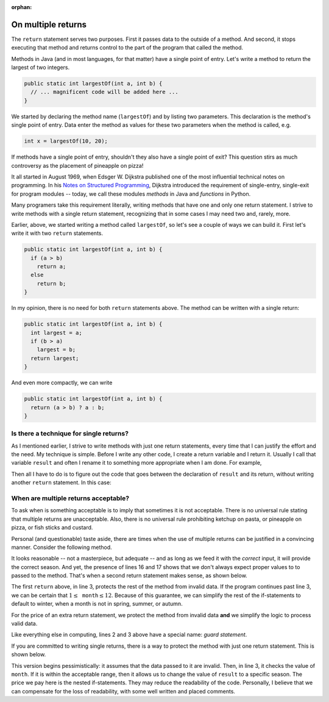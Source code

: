 :orphan:

On multiple returns
=========================

The ``return`` statement serves two purposes. First it passes data to the outside of a method. And second, it stops executing that method and returns control to the part of the program that called the method.

Methods in Java (and in most languages, for that matter) have a single point of entry. Let's write  a method to return the largest of two integers.

.. code-block:: java

   public static int largestOf(int a, int b) { 
     // ... magnificent code will be added here ...
   }
   
We started by declaring the method name (``largestOf``) and by listing two parameters. This declaration is the method's single point of entry. Data enter the method as values for these two parameters when the method is called, e.g.

.. code-block:: java

   int x = largestOf(10, 20);
   
If methods have a single point of entry, shouldn't they also have a single point of exit? This question stirs as much controversy as the placement of pineapple on pizza!

It all started in August 1969, when Edsger W. Dijkstra published one of   
the most influential technical notes on programming. In his `Notes on Structured Programming <https://www.cs.utexas.edu/users/EWD/ewd02xx/EWD249.PDF>`__, Dijkstra introduced the requirement of single-entry, single-exit for program modules -- today, we call these modules *methods* in Java and *functions* in Python. 

Many programers take this requirement literally, writing methods that have one and only one return statement. I strive to write methods with a single return statement, recognizing that in some cases I may need two and, rarely, more. 

Earlier, above, we started writing a method called ``largestOf``, so let's see a couple of ways we can build it. First let's write it with two ``return`` statements.

.. code-block:: java

   public static int largestOf(int a, int b) { 
     if (a > b)
       return a;
     else
       return b;
   }

In my opinion, there is no need for both ``return`` statements above. The method can be written with a single return:

.. code-block:: java

   public static int largestOf(int a, int b) { 
     int largest = a;
     if (b > a)
       largest = b;
     return largest;
   }
   
   
And even more compactly, we can write

.. code-block:: java

   public static int largestOf(int a, int b) { 
     return (a > b) ? a : b;
   }

Is there a technique for single returns?
----------------------------------------------

As I mentioned earlier, I strive to write methods with just one return statements, every time that I can justify the effort and the need. My technique is simple. Before I write any other code, I create a return variable and I return it. Usually I call that variable ``result`` and often I rename it to something more appropriate when I am done. For example,

.. code-block:: java
   :emphasize-lines: 3
   
   public static int largestOf(int a, int b) { 
     int result;     // The int that the method will return.
                     // Placeholder for code that assigns value to result.
     return result;  // The return statement.
   }

Then all I have to do is to figure out the code that goes between the declaration of ``result`` and its return, without writing another ``return`` statement. In this case:

.. code-block:: java
   :emphasize-lines: 3-5
   
   public static int largestOf(int a, int b) { 
     int result;     // The int that the method will return.
     result = a;     // Assume a is the largest number.
     if (b > a)      // Validate the assumption and ...
       result = b;   // ... correct if assumption was wrong.
     return result;  // result now is correct and we return it.
   }

When are multiple returns acceptable?
----------------------------------------

To ask when is something acceptable is to imply that sometimes it is not acceptable. There is no universal rule stating that multiple returns are unacceptable. Also, there is no universal rule prohibiting ketchup on pasta, or pineapple on pizza, or fish sticks and custard.

Personal (and questionable) taste aside, there are times when the use of multiple returns can be justified in a convincing manner. Consider the following method.

.. code-block:: java
   :linenos:

   /**
    * Returns the season of the year for a given month number
    * @param month int value of month, 1-12
    * @return String with corresponding season
    */
   public static String season(int month) {
     String result;
     if (month > 2 && month < 6)
       result = "Spring";
     else if (month > 5 && month < 9)
       result = "Summer";
     else if (month > 8 && month < 12)
       result = "Autumn";
     else if (month == 12 || month == 1 || month == 2)
       result = "Winter";
     else
       result = "Invalid data";
     return result;
   }  // method season

It looks reasonable -- not a masterpiece, but adequate -- and as long as we feed it with the *correct* input, it will provide the correct season. And yet, the presence of lines 16 and 17 shows that we don't always expect proper values to to passed to the method. That's when a second return statement makes sense, as shown below.

.. code-block:: java
   :linenos:
   
   public static String season(int month) {
     if (month < 1 || month > 12)
       return "Invalid data";
     String result;
     if (month > 2 && month < 6)
       result = "Spring";
     else if (month > 5 && month < 9)
       result = "Summer";
     else if (month > 8 && month < 12)
       result = "Autumn";
     else
       result = "Winter";
     return result;
   }  // method season

The first ``return`` above, in line 3, protects the rest of the method from invalid data. If the program continues past line 3, we can be certain that :math:`1\leq\texttt{month}\leq 12`. Because of this guarantee, we can simplify the rest of the if-statements to default to winter, when a month is not in spring, summer, or autumn.

For the price of an extra return statement, we protect the method from invalid data **and** we simplify the logic to process valid data.

Like everything else in computing, lines 2 and 3 above have a special name: *guard statement*.

If you are committed to writing single returns, there is a way to protect the method with just one return statement. This is shown below.

.. code-block:: java
   :linenos:
   
   public static String season(int month) {
     String result = "Invalid data";
     if (month >= 1 && month <= 12) {
       if (month > 2 && month < 6)
         result = "Spring";
       else if (month > 5 && month < 9)
         result = "Summer";
       else if (month > 8 && month < 12)
         result = "Autumn";
       else
         result = "Winter";
     }
     return result;
   }  // method season

This version begins pessimistically: it assumes that the data passed to it are invalid. Then, in line 3, it checks the value of ``month``. If it is within the acceptable range, then it allows us to change the value of ``result`` to a specific season. The price we pay here is the nested if-statements. They may reduce the readability of the code.  Personally, I believe that we can compensate for the loss of readability, with some well written and placed comments.